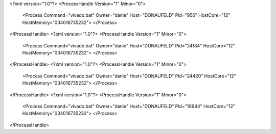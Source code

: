 <?xml version="1.0"?>
<ProcessHandle Version="1" Minor="0">
    <Process Command="vivado.bat" Owner="danie" Host="DONAUFELD" Pid="956" HostCore="12" HostMemory="034016735232">
    </Process>
</ProcessHandle>
<?xml version="1.0"?>
<ProcessHandle Version="1" Minor="0">
    <Process Command="vivado.bat" Owner="danie" Host="DONAUFELD" Pid="24184" HostCore="12" HostMemory="034016735232">
    </Process>
</ProcessHandle>
<?xml version="1.0"?>
<ProcessHandle Version="1" Minor="0">
    <Process Command="vivado.bat" Owner="danie" Host="DONAUFELD" Pid="24420" HostCore="12" HostMemory="034016735232">
    </Process>
</ProcessHandle>
<?xml version="1.0"?>
<ProcessHandle Version="1" Minor="0">
    <Process Command="vivado.bat" Owner="danie" Host="DONAUFELD" Pid="10944" HostCore="12" HostMemory="034016735232">
    </Process>
</ProcessHandle>
